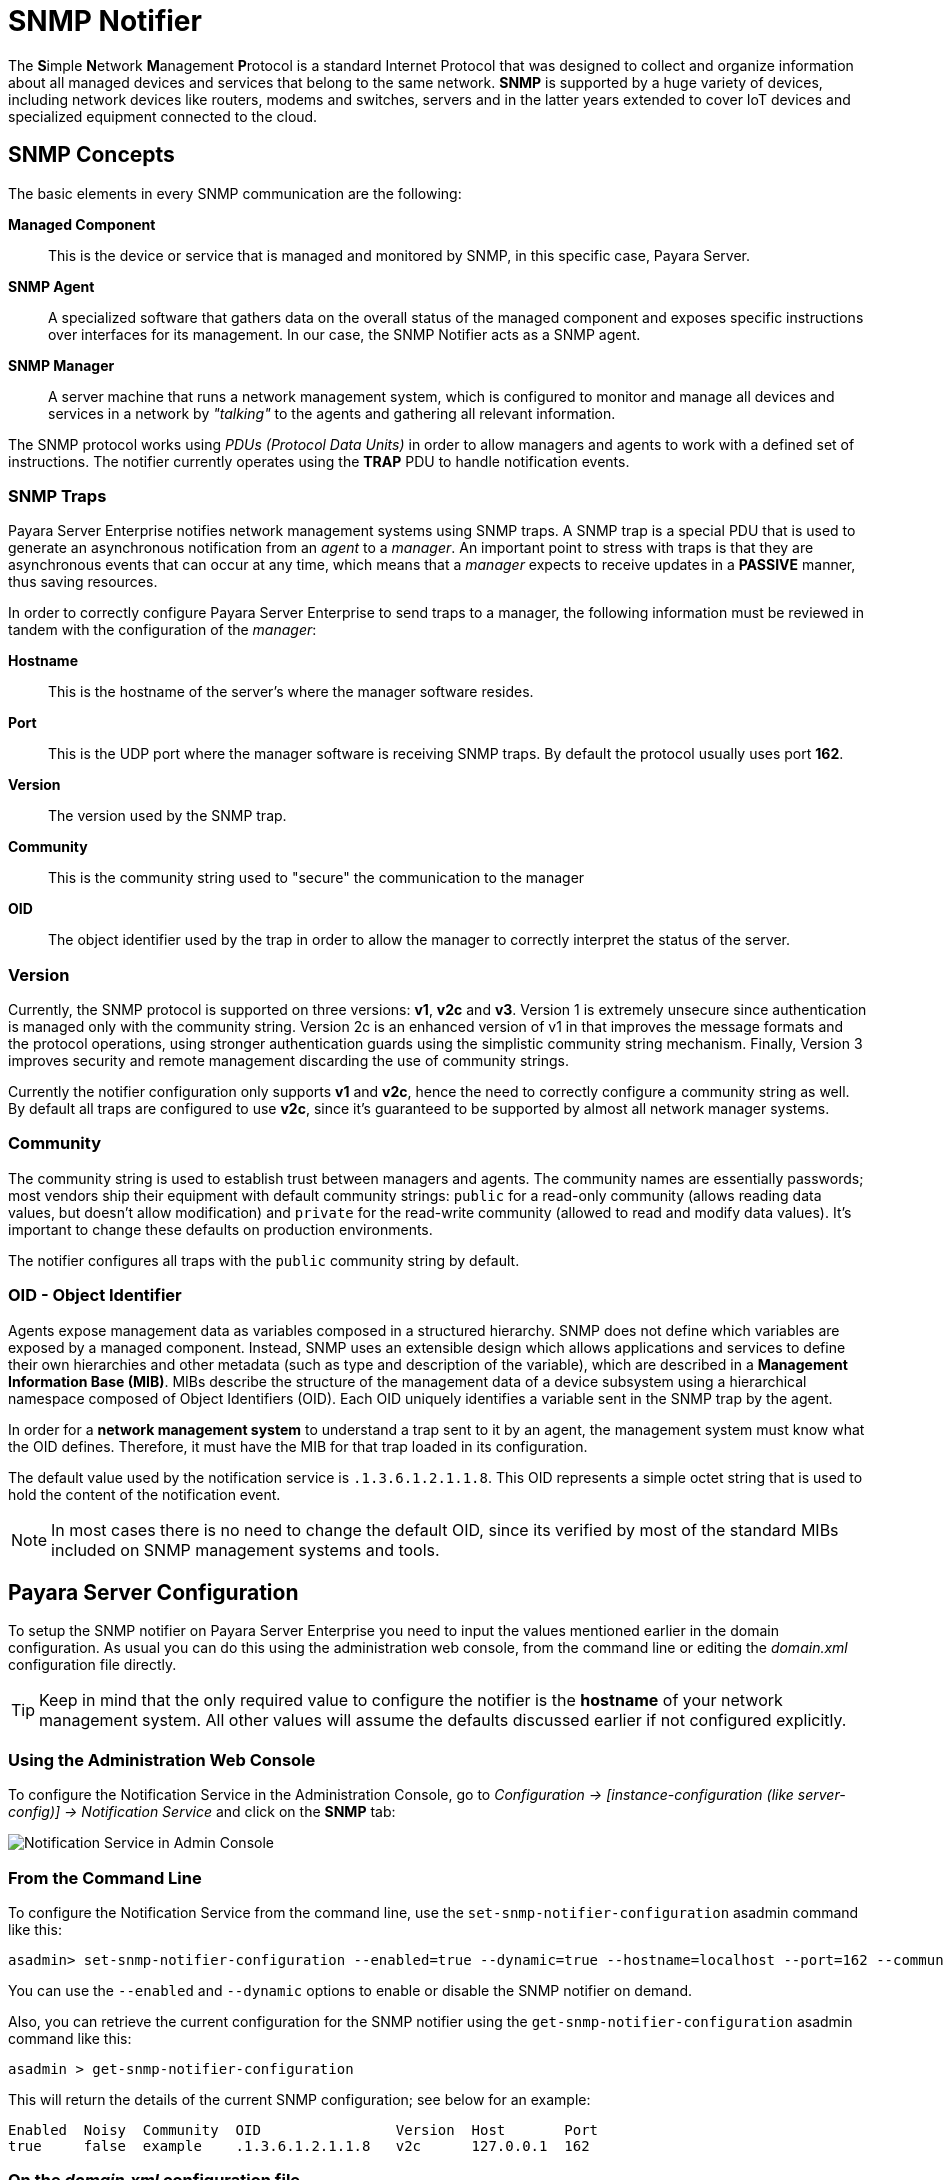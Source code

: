 [[snmp-notifier]]
= SNMP Notifier

The **S**imple **N**etwork **M**anagement **P**rotocol is a standard Internet
Protocol that was designed to collect and organize information about all
managed devices and services that belong to the same network. *SNMP* is
supported by a huge variety of devices, including network devices like
routers, modems and switches, servers and in the latter years extended
to cover IoT devices and specialized equipment connected to the cloud.

[[snmp-concepts]]
== SNMP Concepts

The basic elements in every SNMP communication are the following:

*Managed Component*::
This is the device or service that is managed and
monitored by SNMP, in this specific case, Payara Server.
*SNMP Agent*::
A specialized software that gathers data on the overall
status of the managed component and exposes specific instructions over
interfaces for its management. In our case, the SNMP Notifier acts as a
SNMP agent.
*SNMP Manager*::
A server machine that runs a network management system, which is
configured to monitor and manage all devices and services in a network
by _"talking"_ to the agents and gathering all relevant information.

The SNMP protocol works using _PDUs (Protocol Data Units)_ in order to
allow managers and agents to work with a defined set of instructions.
The notifier currently operates using the *TRAP* PDU to handle
notification events.

[[snmp-traps]]
=== SNMP Traps

Payara Server Enterprise notifies network management systems using SNMP traps. A
SNMP trap is a special PDU that is used to generate an asynchronous
notification from an _agent_ to a _manager_. An important point to
stress with traps is that they are asynchronous events that can occur at
any time, which means that a _manager_ expects to receive updates in a
*PASSIVE* manner, thus saving resources.

In order to correctly configure Payara Server Enterprise to send traps to a
manager, the following information must be reviewed in tandem with the
configuration of the _manager_:

*Hostname*::
This is the hostname of the server's where the manager software resides.
*Port*::
This is the UDP port where the manager software is receiving SNMP traps.
By default the protocol usually uses port *162*.
*Version*:: The version used by the SNMP trap.
*Community*:: This is the community string used to "secure" the
communication to the manager
*OID*:: The object identifier used by the trap in order to allow the
manager to correctly interpret the status of the server.

[[version]]
=== Version

Currently, the SNMP protocol is supported on three versions: *v1*, *v2c*
and *v3*. Version 1 is extremely unsecure since authentication is
managed only with the community string. Version 2c is an enhanced
version of v1 in that improves the message formats and the protocol
operations, using stronger authentication guards using the simplistic
community string mechanism. Finally, Version 3 improves security and
remote management discarding the use of community strings.

Currently the notifier configuration only supports *v1* and *v2c*, hence
the need to correctly configure a community string as well. By default
all traps are configured to use *v2c*, since it's guaranteed to be
supported by almost all network manager systems.

[[community]]
=== Community

The community string is used to establish trust between managers and
agents. The community names are essentially passwords; most vendors ship
their equipment with default community strings: `public` for a read-only
community (allows reading data values, but doesn't allow modification)
and `private` for the read-write community (allowed to read and modify
data values). It's important to change these defaults on production
environments.

The notifier configures all traps with the `public` community string by
default.

[[oid---object-identifier]]
=== OID - Object Identifier

Agents expose management data as variables composed in a structured
hierarchy. SNMP does not define which variables are exposed by a managed
component. Instead, SNMP uses an extensible design which allows
applications and services to define their own hierarchies and other
metadata (such as type and description of the variable), which are
described in a *Management Information Base (MIB)*. MIBs describe the
structure of the management data of a device subsystem using a
hierarchical namespace composed of Object Identifiers (OID). Each OID
uniquely identifies a variable sent in the SNMP trap by the agent.

In order for a *network management system* to understand a trap sent to
it by an agent, the management system must know what the OID defines.
Therefore, it must have the MIB for that trap loaded in its
configuration.

The default value used by the notification service is
`.1.3.6.1.2.1.1.8`. This OID represents a simple octet string that is
used to hold the content of the notification event.

NOTE: In most cases there is no need to change the default OID, since its
verified by most of the standard MIBs included on SNMP management systems
and tools.

[[payara-server-configuration]]
== Payara Server Configuration

To setup the SNMP notifier on Payara Server Enterprise you need to input the values
mentioned earlier in the domain configuration. As usual you can do this
using the administration web console, from the command line or editing
the _domain.xml_ configuration file directly.

TIP: Keep in mind that the only required value to configure the
notifier is the *hostname* of your network management system. All other
values will assume the defaults discussed earlier if not configured
explicitly.

[[using-the-administration-web-console]]
=== Using the Administration Web Console

To configure the Notification Service in the Administration Console, go
to _Configuration -> [instance-configuration (like server-config)] -> Notification Service_
and click on the *SNMP* tab:

image:notification-service/snmp/admin-console-configuration.png[Notification Service in Admin Console]

[[from-the-command-line]]
=== From the Command Line

To configure the Notification Service from the command line, use the
`set-snmp-notifier-configuration` asadmin command like this:

[source, shell]
----
asadmin> set-snmp-notifier-configuration --enabled=true --dynamic=true --hostname=localhost --port=162 --community=public --oid=".1.3.6.1.2.1.1.8" --version=v2c
----

You can use the `--enabled` and `--dynamic` options to enable or disable
the SNMP notifier on demand.

Also, you can retrieve the current configuration for the SNMP notifier
using the `get-snmp-notifier-configuration` asadmin command like this:

[source, shell]
----
asadmin > get-snmp-notifier-configuration
----

This will return the details of the current SNMP configuration; see
below for an example:

[source, shell]
----
Enabled  Noisy  Community  OID                Version  Host       Port
true     false  example    .1.3.6.1.2.1.1.8   v2c      127.0.0.1  162
----

[[on-the-domain.xml-configuration-file]]
=== On the _domain.xml_ configuration file

To configure the Notification Service in the _domain.xml_ configuration file,
locate the `notification-service-configuration` element in the tree and
insert the `snmp-notifier-configuration` element with the respective
attributes like this:

[source, xml]
----
<notification-service-configuration enabled="true">
    <snmp-notifier-configuration host="localhost" oid=".1.3.6.1.2.1.1.8" community="public" version="v2c" enabled="true" port="162"></snmp-notifier-configuration>
</notification-service-configuration>
----

WARNING: Modifying the domain.xml configuration is not a supported configuration
method, so be careful when considering this option.

[[troubleshooting]]
== Troubleshooting

When you have correctly configured the SNMP notifier, it can be used to
push notifications to your configured server. You can visualize the
notification messages on your network management system of your choice.
If you do not see any notification event messages, check the following:

* Is the SNMP notifier enabled?
* Is the Notification Service itself enabled?
* Is there a service configured to use the notifier? (e.g. the
HealthCheck service)
* Is the service configured to send notifications frequently enough to
observe?
* Have you enabled the service after configuring it?
* Does the SNMP network management supports SNMP traps?
* Does the SNMP network management system support the configured
protocol version?
* Is the community string correctly supported by the SNMP network
management system?
* Are the SNMP management system's MIB correctly configured to verify
traps sent with the configured OID?
* Is there a firewall between Payara Server and the network management
system that is correctly configured to allow sending SNMP traps in the
respective port?

Here's a sample of how the SNMP traps are visualized using
http://www.mg-soft.com/tringer.html[MG-Soft's Trap Ringer] software:

image:notification-service/snmp/trap-ringer-pro-output.png[SNMP Traps onTRinger]
